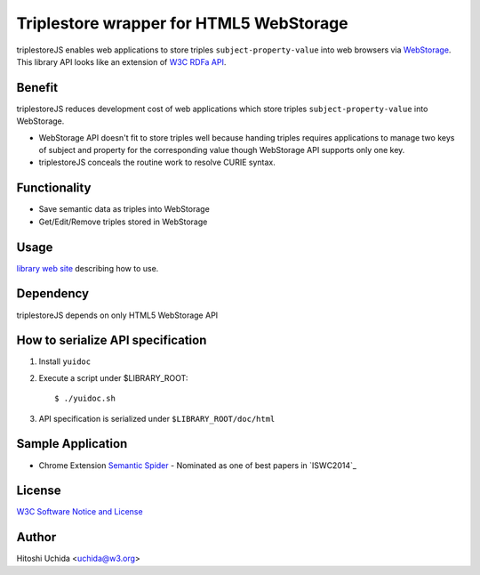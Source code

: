 ==============================================
|W3C| Triplestore wrapper for HTML5 WebStorage
==============================================
triplestoreJS enables web applications to store triples ``subject-property-value``
into web browsers via `WebStorage`_.
This library API looks like an extension of `W3C RDFa API`_.

Benefit
-------
triplestoreJS reduces development cost of web applications
which store triples ``subject-property-value`` into WebStorage.

* WebStorage API doesn't fit to store triples well because handing triples
  requires applications to manage two keys of subject and property for
  the corresponding value though WebStorage API supports only one key.
* triplestoreJS conceals the routine work to resolve CURIE syntax.

Functionality
-------------
* Save semantic data as triples into WebStorage
* Get/Edit/Remove triples stored in WebStorage

Usage
-----
`library web site`_ describing how to use.

Dependency
----------
triplestoreJS depends on only HTML5 WebStorage API

How to serialize API specification
----------------------------------
#. Install ``yuidoc``

#. Execute a script under $LIBRARY_ROOT::

     $ ./yuidoc.sh

#. API specification is serialized under ``$LIBRARY_ROOT/doc/html``

Sample Application
------------------

* Chrome Extension `Semantic Spider`_
  - Nominated as one of best papers in `ISWC2014`_

License
-------
`W3C Software Notice and License`_

Author
------
Hitoshi Uchida <uchida@w3.org>

.. |W3C| image:: http://www.w3.org/Icons/w3c_home
.. _`WebStorage`: http://www.w3.org/TR/webstorage/
.. _`W3C RDFa API`: http://www.w3.org/TR/rdfa-api/
.. _`library web site`: http://www.w3.org/2013/04/semweb-html5/triplestoreJS/index.html
.. _`W3C Software Notice and License`: http://www.w3.org/Consortium/Legal/2002/copyright-software-20021231
.. _`Semantic Spider`: https://chrome.google.com/webstore/detail/semantic-spider/ckdnmkbanbampnifpddcfdphonmfibkb
.. _`ISWC2014`:http://iswc2014.semanticweb.org/
